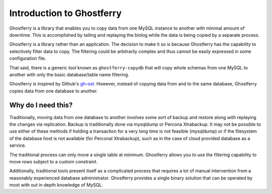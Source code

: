 .. _introduction:

==========================
Introduction to Ghostferry
==========================

Ghostferry is a library that enables you to copy data from one MySQL instance
to another with minimal amount of downtime. This is accomplished by tailing
and replaying the binlog while the data is being copied by a separate process.

Ghostferry is a library rather than an application. The decision to make it so
is because Ghostferry has the capability to selectively filter data to copy.
The filtering could be arbitrarily complex and thus cannot be easily expressed
in some configuration file.

That said, there is a generic tool known as ``ghostferry-copydb`` that will
copy whole schemas from one MySQL to another with only the basic database/table
name filtering.

Ghostferry is inspired by Github's `gh-ost <https://github.com/github/gh-ost>`_.
However, instead of copying data from and to the same database, Ghostferry
copies data from one database to another.

Why do I need this?
===================

Traditionally, moving data from one database to another involves some sort of
backup and restore along with replaying the changes via replication. Backup is
traditionally done via mysqldump or Percona Xtrabackup. It may not be possible
to use either of these methods if holding a transaction for a very long time is
not feasible (mysqldump) or if the filesystem of the database host is not
available (for Perconal Xtrabackup), such as in the case of cloud provided
database as a service.

The traditional process can only move a single table at minimum. Ghostferry
allows you to use the filtering capability to move rows subject to a custom
constraint.

Additionally, traditional tools present itself as a complicated process that
requires a lot of manual intervention from a reasonably experienced database
administrator. Ghostferry provides a single binary solution that can be
operated by most with out in depth knowledge of MySQL.
